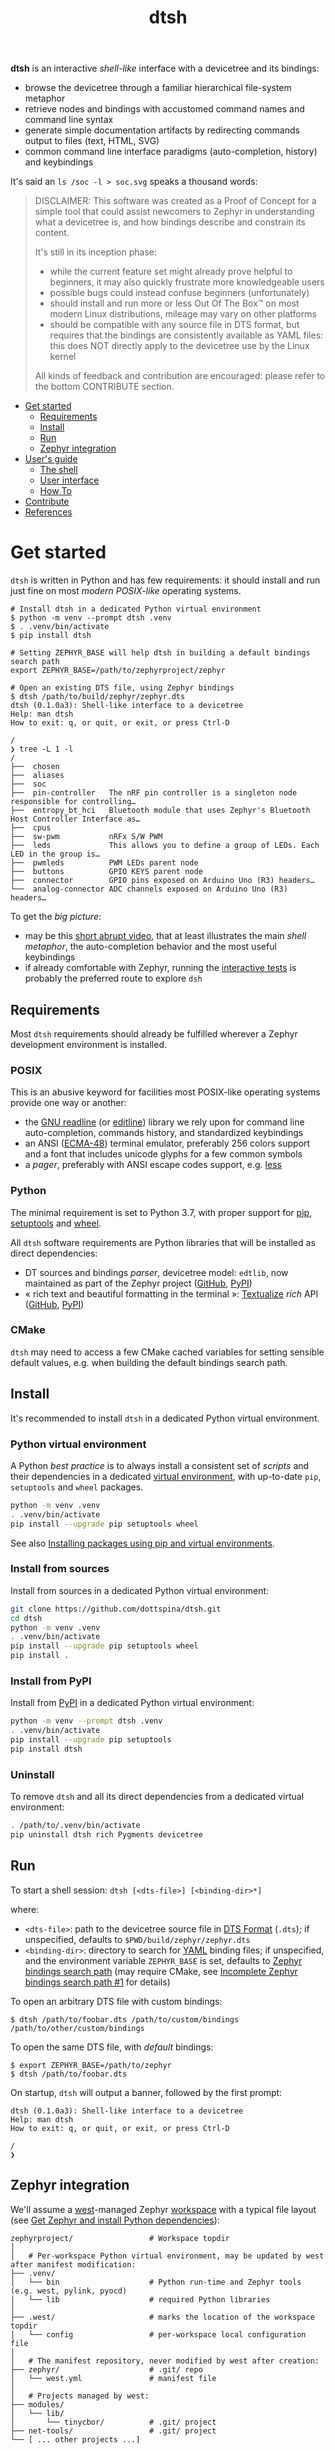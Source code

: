 #+title: dtsh

*dtsh* is an interactive /shell-like/ interface with a devicetree and its bindings:

- browse the devicetree through a familiar hierarchical file-system metaphor
- retrieve nodes and bindings with accustomed command names and command line syntax
- generate simple documentation artifacts by redirecting commands output to files (text, HTML, SVG)
- common command line interface paradigms (auto-completion, history) and keybindings

It's said an ~ls /soc -l > soc.svg~ speaks a thousand words:

[[./doc/img/soc.svg]]

#+begin_quote
DISCLAIMER: This software was created as a Proof of Concept for a simple tool
that could assist newcomers to Zephyr in understanding what a devicetree is,
and how bindings describe and constrain its content.

It's still in its inception phase:

- while the current feature set might already prove helpful to beginners,
  it may also quickly frustrate more knowledgeable users
- possible bugs could instead confuse beginners (unfortunately)
- should install and run more or less Out Of The Box™ on most modern Linux distributions,
  mileage may vary on other platforms
- should be compatible with any source file in DTS format, but requires that the bindings are consistently available as YAML files: this does NOT directly apply to the devicetree use by the Linux kernel

All kinds of feedback and contribution are encouraged: please refer to the bottom CONTRIBUTE section.
#+end_quote

- [[https://github.com/dottspina/dtsh#get-started][Get started]]
  - [[https://github.com/dottspina/dtsh#requirements][Requirements]]
  - [[https://github.com/dottspina/dtsh#install][Install]]
  - [[https://github.com/dottspina/dtsh#run][Run]]
  - [[https://github.com/dottspina/dtsh#zephyr-integration][Zephyr integration]]
- [[https://github.com/dottspina/dtsh#users-guide][User's guide]]
  - [[https://github.com/dottspina/dtsh#the-shell][The shell]]
  - [[https://github.com/dottspina/dtsh#user-interface][User interface]]
  - [[https://github.com/dottspina/dtsh#how-to][How To]]
- [[https://github.com/dottspina/dtsh#contribute][Contribute]]
- [[https://github.com/dottspina/dtsh#references][References]]

* Get started

 ~dtsh~ is written in Python and has few requirements: it should install and run just fine on most /modern POSIX-like/
 operating systems.

#+begin_example
# Install dtsh in a dedicated Python virtual environment
$ python -m venv --prompt dtsh .venv
$ . .venv/bin/activate
$ pip install dtsh

# Setting ZEPHYR_BASE will help dtsh in building a default bindings search path
export ZEPHYR_BASE=/path/to/zephyrproject/zephyr

# Open an existing DTS file, using Zephyr bindings
$ dtsh /path/to/build/zephyr/zephyr.dts
dtsh (0.1.0a3): Shell-like interface to a devicetree
Help: man dtsh
How to exit: q, or quit, or exit, or press Ctrl-D

/
❯ tree -L 1 -l
/
├──  chosen
├──  aliases
├──  soc
├──  pin-controller   The nRF pin controller is a singleton node responsible for controlling…
├──  entropy_bt_hci   Bluetooth module that uses Zephyr's Bluetooth Host Controller Interface as…
├──  cpus
├──  sw-pwm           nRFx S/W PWM
├──  leds             This allows you to define a group of LEDs. Each LED in the group is…
├──  pwmleds          PWM LEDs parent node
├──  buttons          GPIO KEYS parent node
├──  connector        GPIO pins exposed on Arduino Uno (R3) headers…
└──  analog-connector ADC channels exposed on Arduino Uno (R3) headers…
#+end_example

To get the /big picture/:

- may be this [[https://youtu.be/pc2AMx1iPPE][short abrupt video]], that at least illustrates the main /shell metaphor/, the auto-completion behavior
   and the most useful keybindings
- if already comfortable with Zephyr, running the [[https://github.com/dottspina/dtsh#interactive-tests][interactive tests]]
   is probably the preferred route to explore ~dsh~

** Requirements

Most ~dtsh~ requirements should already be fulfilled wherever a Zephyr development environment is installed.

*** POSIX

This is an abusive keyword for facilities most POSIX-like operating systems provide one way or another:

- the [[https://tiswww.cwru.edu/php/chet/readline/rltop.html][GNU readline]] (or [[https://www.thrysoee.dk/editline/][editline]]) library we rely upon for command line auto-completion, commands history,
   and standardized keybindings
- an ANSI ([[https://www.ecma-international.org/publications-and-standards/standards/ecma-48/][ECMA-48]]) terminal emulator, preferably 256 colors support and a font that includes unicode glyphs
   for a few common symbols
- a /pager/, preferably with ANSI escape codes support, e.g. [[https://www.greenwoodsoftware.com/less/faq.html][less]]

*** Python

The minimal requirement is set to Python 3.7, with proper support for [[https://pip.pypa.io/en/stable/][pip]], [[https://setuptools.pypa.io/en/latest/setuptools.html][setuptools]] and [[https://peps.python.org/pep-0427/][wheel]].

All ~dtsh~ software requirements are Python libraries that will be installed as direct dependencies:

- DT sources and bindings /parser/, devicetree model: ~edtlib~, now maintained as part of the Zephyr project ([[https://github.com/zephyrproject-rtos/python-devicetree][GitHub]], [[https://pypi.org/project/devicetree/][PyPI]])
- « rich text and beautiful formatting in the terminal »: [[https://www.textualize.io/][Textualize]] /rich/ API ([[https://github.com/Textualize/rich][GitHub]], [[https://pypi.org/project/rich/][PyPI]])

*** CMake

~dtsh~ may need to access a few CMake cached variables for setting sensible default values,
e.g. when building the default bindings search path.

** Install

It's recommended to install ~dtsh~ in a dedicated Python virtual environment.

*** Python virtual environment

A Python /best practice/ is to always install a consistent set of /scripts/ and their dependencies in a dedicated
[[https://peps.python.org/pep-0405/][virtual environment]], with up-to-date ~pip~, ~setuptools~ and ~wheel~ packages.

#+begin_src sh
python -m venv .venv
. .venv/bin/activate
pip install --upgrade pip setuptools wheel
#+end_src

See also [[https://packaging.python.org/en/latest/guides/installing-using-pip-and-virtual-environments/][Installing packages using pip and virtual environments]].

*** Install from sources

Install from sources in a dedicated Python virtual environment:

#+begin_src sh
git clone https://github.com/dottspina/dtsh.git
cd dtsh
python -m venv .venv
. .venv/bin/activate
pip install --upgrade pip setuptools wheel
pip install .
#+end_src

*** Install from PyPI

Install from [[https://pypi.org/project/dtsh/][PyPI]] in a dedicated Python virtual environment:

#+begin_src sh
python -m venv --prompt dtsh .venv
. .venv/bin/activate
pip install --upgrade pip setuptools
pip install dtsh
#+end_src

*** Uninstall

To remove ~dtsh~ and all its direct dependencies from a dedicated virtual environment:

#+begin_src sh
. /path/to/.venv/bin/activate
pip uninstall dtsh rich Pygments devicetree
#+end_src

** Run

To start a shell session: ~dtsh [<dts-file>] [<binding-dir>*]~

where:

- ~<dts-file>~: path to the devicetree source file in  [[https://devicetree-specification.readthedocs.io/en/latest/chapter6-source-language.html][DTS Format]] (~.dts~);
  if unspecified, defaults to ~$PWD/build/zephyr/zephyr.dts~
- ~<binding-dir>~: directory to search for  [[https://yaml.org/][YAML]] binding files;
  if unspecified, and the environment variable ~ZEPHYR_BASE~ is set,
  defaults to [[https://docs.zephyrproject.org/latest/build/dts/bindings.html#where-bindings-are-located][Zephyr bindings search path]]
  (may require CMake, see [[https://github.com/dottspina/dtsh/issues/1][Incomplete Zephyr bindings search path #1]] for details)

To open an arbitrary DTS file with custom bindings:

#+begin_example
$ dtsh /path/to/foobar.dts /path/to/custom/bindings /path/to/other/custom/bindings
#+end_example

To open the same DTS file, with /default/ bindings:

#+begin_example
$ export ZEPHYR_BASE=/path/to/zephyr
$ dtsh /path/to/foobar.dts
#+end_example

On startup, ~dtsh~ will output a banner, followed by the first prompt:

#+begin_example
dtsh (0.1.0a3): Shell-like interface to a devicetree
Help: man dtsh
How to exit: q, or quit, or exit, or press Ctrl-D

/
❯
#+end_example

** Zephyr integration

We'll assume a [[https://docs.zephyrproject.org/latest/develop/west/][west]]-managed Zephyr [[https://docs.zephyrproject.org/latest/develop/west/basics.html#example-workspace][workspace]] with a typical file layout
(see [[https://docs.zephyrproject.org/latest/develop/getting_started/#get-zephyr-and-install-python-dependencies][Get Zephyr and install Python dependencies]]):

#+begin_src
zephyrproject/                 # Workspace topdir
│
│   # Per-workspace Python virtual environment, may be updated by west after manifest modification:
├── .venv/
│   └── bin                    # Python run-time and Zephyr tools (e.g. west, pylink, pyocd)
│   └── lib                    # required Python libraries
│
├── .west/                     # marks the location of the workspace topdir
│   └── config                 # per-workspace local configuration file
│
│   # The manifest repository, never modified by west after creation:
├── zephyr/                    # .git/ repo
│   └── west.yml               # manifest file
│
│   # Projects managed by west:
├── modules/
│   └── lib/
│       └── tinycbor/          # .git/ project
├── net-tools/                 # .git/ project
└── [ ... other projects ...]
#+end_src

It's then possible to install ~dtsh~ in the same /command line development environment/ as ~west~:

#+begin_src sh
# Activate the Python venv as usual, e.g.:
. /path/to/zephyrproject/.venv/bin/activate

# Install latest dtsh release from PyPI
pip install dtsh
#+end_src

And to simply run ~dtsh~ without any argument:

#+begin_src sh
# Activate the Python venv as usual, e.g.:
. /path/to/zephyrproject/.venv/bin/activate
# Set the Zephyr kernel environment as usual, e.g.:
. /path/to/zephyrproject/zephyr/zephyr-env.sh

# Build the Zephyr firmware as usual, e.g.:
west build $ZEPHYR_BASE/samples/sensor/bme680
# Open the generated DTS file build/zephyr/zephyr.dts using default bindings
dtsh
#+end_src

To remove ~dtsh~ from a Zephyr workspace:

#+begin_src sh
. /path/to/zephyrproject/.venv/bin/activate
pip uninstall dtsh rich
#+end_src

* User's guide

The preferred entry point to the ~dtsh~ documentation should be its manual pages:

- ~man dtsh~: open the shell manual page (mostly similar to this user guide)
- ~man <CMD>~: open the manual page for the command ~<CMD>~

** The shell

~dtsh~ defines a set of /built-in/ commands that interface with a devicetree and its bindings through a hierarchical file-system metaphor.

Loading of /external commands/ is not (yet) supported.

*** File system metaphor

Within a ~dtsh~ session, a devicetree shows itself as a familiar hierarchical file-system,
where [[https://devicetree-specification.readthedocs.io/en/stable/devicetree-basics.html#path-names][path names]] /look like/ paths to files or directories, depending on the acting shell command.

A current /working node/ is defined, similar to any shell's current working directory,
allowing ~dtsh~ to also support relative paths.

A leading ~.~ represents the current working node, and ~..~ its parent.
The devicetree root node is its own parent.

To designate properties, ~dtsh~ use ~$~ as a separator between DT path names and [[https://devicetree-specification.readthedocs.io/en/stable/devicetree-basics.html#property-names][property names]]
(should be safe since ~$~ is an invalid character for both node and property names).

Some commands support filtering or /globbing/ with trailing wild-cards ~*~.

*** Command string

The ~dtsh~ command string is based on the [[https://www.gnu.org/software/libc/manual/html_node/Using-Getopt.html][GNU getopt]] syntax.

**** Synopsis

All built-ins share the same synopsis:

#+begin_example
CMD [OPTIONS] [PARAMS]
#+end_example

where:

- ~CMD~: the built-in name, e.g. ~ls~
- ~OPTIONS~: the options the command is invoked with, e.g. ~-l~
- ~PARAMS~: the parameters the command is invoked for, e.g. a path name

~OPTIONS~ and ~PARAMS~ are not positional: ~ls -l /soc~ is equivalent to ~ls /soc -l~.

**** Options

An option may support:

- a short name, starting with a single ~-~ (e.g. ~-h~)
- a long name, starting with ~--~ (e.g. ~--help~)

Short option names can combine: ~-lR~ is equivalent to ~-l -R~.

Options semantic should be consistent across commands, e.g. ~-l~ always means /long format/.

We also try to re-use /well-known/ option names, e.g. ~-r~ for /reverse sort/ or ~-R~ for /recursive/.

*** Built-ins

| Built-in |                                           |
|----------+-------------------------------------------|
| ~alias~    | print defined aliases                     |
| ~chosen~   | print chosen configuration                |
| ~pwd~      | print current working node's path         |
| ~cd~       | change current working node               |
| ~ls~       | list devicetree nodes                     |
| ~tree~     | list devicetree nodes in tree-like format |
| ~cat~      | concatenate and print devicetree content  |
| ~man~      | open a manual page                        |

*** Manual pages

As expected, the ~man~ command will open the manual page for the shell itself (~man dtsh~),
or one of its built-ins (e.g. ~man ls~).

 ~man~ may also open a manual page for a [[https://devicetree-specification.readthedocs.io/en/latest/chapter2-devicetree-basics.html#compatible][compatible]], which is essentially a view of its (YAML) bindings: e.g.  ~man --compat nordic,nrf-radio~

  ~man~ should eventually also serve as an entry point to external useful or normative documents,
  e.g. the Devicetree Specifications or the Zephyr project's documentation.

*** System information

**dtsh** may also expose /system/ information, including:

- the Zephyr kernel version, e.g. ~zephyr-3.1.0~, with a link to the corresponding
  release notes when available
- board information, based on the content of its YAML binding file,
  with a link to the corresponding documentation when the board
  is [[https://docs.zephyrproject.org/latest/boards/index.html][supported by Zephyr]]
- the configured /toolchain/, either Zephyr SDK or GNU Arm Embedded

Retrieving this information may involve environment variables (e.g. ~ZEPHYR_BASE~),
CMake cached variables (e.g. ~BOARD_DIR~), and  ~git~ or ~GCC~.

Refer to `man uname` for details.

** User interface

The ~dtsh~ command line interface paradigms and keybindings should sound familiar.

*** The prompt

The default shell prompt is ❯.
The line immediately above the prompt shows the current working node's path.

#+begin_example
/
❯ pwd
/

/
❯ cd /soc/i2c@40003000/bme680@76

/soc/i2c@40003000/bme680@76
❯ pwd
/soc/i2c@40003000/bme680@76

#+end_example

Pressing ~C-d~ (aka ~CTRL-D~) at the prompt will exit the ~dtsh~ session.

*** Commands history

Commands history is provided through GNU readline integration.

At the shell prompt, press:

- up arrow (↑) to navigate the commands history backward
- down arrow (↓) to navigate the commands history forward
- ~C-r~ (aka ~CTRL-R~) to /reverse search/ the commands history

The history file (typically ~$HOME/.config/dtsh/history~) is saved on exit, and loaded on startup.

*** Auto-completion

Command line auto-completion is provided through GNU readline integration.

Auto-completion is triggered by first pressing the ~TAB~ key twice,
then once for subsequent completions of the same command line, and may apply to:

- command names (aka built-ins)
- command options
- command parameters such as node paths or compatibles

*** The pager

Built-ins that may produce large outputs support the ~--pager~ option: the command's output is then
/paged/ using the system pager, typically ~less~:

- use up (↑) and down (↓) arrows to navigate line by line
- use page up (⇑) and down (⇓) to navigate /window/ by /window/
- press ~g~ go to first line
- press ~G~ go to last line
- press ~/~ to enter search mode
- press ~h~ for help
- press ~q~ to quit the pager and return to the ~dtsh~ prompt

On the contrary, the ~man~ command uses the pager by default and defines a ~--no-pager~ option to disable it.

*** External links

~dtsh~ commands output may contain links to external documents such as:

- the local YAML binding files, that should open in the system's default  text editor
- the Devicetree specifications or the Zephyr project's documentation,
   that should open in the system's default web browser

How these links will appear in the console, and whether they are /actionable/ or not,
eventually depend on the terminal.

*** Output redirection

Command output redirection uses the well-known syntax:

#+begin_example
CMD [OPTIONS] [PARAMS] > PATH
#+end_example

where ~PATH~ is the absolute or relative path to the file the command output will be redirected to.

Depending on the extension, the command output may be saved as an HTML page (~.html~),  an SVG image (~.svg~),
or a text file (default).

For example:

#+begin_example
/
❯ ls -l soc > soc.html

#+end_example

*** Keybindings

Familiar keybindings are provided through GNU readline integration.

| Keyboard shortcut |                                              |
|-------------------+----------------------------------------------|
| ~C-l~               | clear terminal screen                        |
| ~C-a~               | move cursor to beginning of command line     |
| ~C-e~               | move cursor to end of command line           |
| ~C-k~               | /kill/ text from cursor to end of command line |
| ~M-d~               | /kill/ word at cursor                          |
| ~C-y~               | /yank/ (paste) the content of the /kill buffer/  |
| ~C-←~               | move cursor one word backward                |
| ~C-→~               | move cursor one word forward                 |
| ~↑~                 | navigate the commands history backward       |
| ~↓~                 | navigate the commands history forward        |
| ~C-r~               | search the commands history                  |
| ~TAB~               | trigger auto-completion                      |

where:

- e.g. ~C-c~ means hold the ~CTRL~ key, then press ~C~
- e.g. ~M-d~ means hold the ~Alt~ (/meta/) key, then press ~D~

*** Theme

Colors and such are subjective, and most importantly the rendering will
eventually depend on the terminal's font and palette,
possibly resulting in severe accessibility issues, e.g. grey text on white background
or a weird shell prompt.

In such situations, or to accommodate personal preferences, users can try to override
~dtsh~ colors (and prompt) by creating a /theme/ file  (typically ~$HOME/.config/dtsh/theme~).

Use the [[https://github.com/dottspina/dtsh/blob/main/src/dtsh/theme][default theme]] as template:

#+begin_src sh
cp src/dtsh/theme ~/.config/dtsh/theme
#+end_src

** How To
*** SoC overview

Try  ~ls -lR --pager /soc~

*** Board definition

Try ~uname -ml~

*** Options Cheat Sheet

Command options list:

#+begin_example
/
❯ ls -h
ls [-d] [-l] [-r] [-R] [--pager] [-h --help] [PATH]
#+end_example

Command options summary (press ~TAB~ twice after the ~-~ character that starts
option names):

#+begin_example
/
❯ ls -
-d        list node itself, not its content
-l        use rich listing format
-r        reverse order while sorting
-R        list node contents recursively
-h --help print usage summary
--pager   page command output
#+end_example

* Contribute

All kinds of feedback and contribution are encouraged: open an [[https://github.com/dottspina/dtsh/issues/new][issue]]  or a [[https://github.com/dottspina/dtsh/pulls][pull request]] with the appropriate [[https://github.com/dottspina/dtsh/issues/labels][label]].

| Label                |                                           |
|----------------------+-------------------------------------------|
| ~RFC~                  | Participate in Request For Comments       |
| ~features~             | Ask for new features and improvements     |
| ~bug~                  | The software does not behave as specified |
| ~help & documentation~ | Ask for help, documentation updates       |

** Request For Comments

This project is still exploring /what could be/:

- an educational tool that would assist students and professors when introducing /devicetrees/
- an handy debug or discovery tool that would at a glance show how a /board/ is configured,
  which buses and devices are supported and if they are enabled, the memory layout for mapped peripherals and suchlike

To provide feedback regarding theses topics, please open issues with the ~RFC~ label.

If specifically asking for new functionalities or improvements, prefer the ~features~ label.

** Getting Help

When the documentation is lacking, confusing or incorrect, please open issues with the ~help & documentation~ label.

** Report bugs

This software is still in alpha state, and is tested mostly with the DTS files generated when
building a few Zephyr sample applications for the nRF52840 DK [[https://docs.zephyrproject.org/latest/boards/arm/nrf52840dk_nrf52840/doc/index.html][board]]: bugs are expected,
please open issues with the ~bug~ label.

** Hacking dtsh

Hack into ~dtsh~ and contribute [[https://github.com/dottspina/dtsh/pulls][pull requests]] (bug fix, features, documentation, code review).

*** Development mode installation

Install ~dtsh~ in development mode:

#+begin_src sh
git clone https://github.com/dottspina/dtsh.git
cd dtsh
python -m venv .venv
. .venv/bin/activate
pip install --upgrade pip setuptools wheel
pip install --editable .
#+end_src

The ~--editable~ option asks ~pip~ to install ~dtsh~ as an editable /working copy/.

*** Unit tests

To run a few unit tests:

#+begin_src sh
cd dtsh
. .venv/bin/activate
# install test requirements
pip install ".[test]"
# run unit tests
python -m pytest tests
#+end_src

*** Interactive tests

The [[https://github.com/dottspina/dtsh/tree/main/etc/sh][etc/sh]] folder contains a few helper scrips that, while not originally written
with a public use in mind, may prove helpful in hacking through ~dtsh~.

In particular ~interactive-tests.sh~, that will sequentially run ~dtsh~
for various boards and configurations:

#+begin_example
==== UC7: DTS from Zephyr build, Zephyr bindings
     Bindings search path: $ZEPHYR_BASE/dts/bindings
     Toolchain (dtsh): Zephyr SDK
     Application: coap_client
     Board: mimxrt1170_evk_cm7
Run test [yN]:
#+end_example

The synopsis is:

#+begin_example
etc/sh/interactive-tests.sh [ZEPHYR_BASE TOOLCHAIN_BASE]
#+end_example

Where:

- ~ZEPHYR_BASE~ would be a valid value for the environment variable ~ZEPHYR_BASE~ (sic)
- ~TOOLCHAIN_BASE~ would be a valid value for ~ZEPHYR_SDK_INSTALL_DIR~ or
  ~$GNUARMEMB_TOOLCHAIN_PATH~ (the script /should/ auto-detect the toolchain variant
  and set ~ZEPHYR_TOOLCHAIN_VARIANT~ accordingly)

When started without parameters, ~interactive-tests.sh~ will default to hard-coded values
that match the test platform file-system, and won't make sense anywhere else.
They are easy to change, though.

WARNING:

- tests ~UC3~ to ~UC9~ will install (uninstall) ~dtsh~ into (from) the Python environment of
  the West workspace parent of ~ZEPHYR_BASE~
- tests ~UC8~ and ~UC9~ are expected to fail if GCC Arm 10 and 11 are not installed at the
  locations determined by the above hard-coded values

*** Notes

While probably not so /pythonesque/, the source code should eventually seem obvious,
and friendly to hacking and prototyping.

For example, to define a new built-in:

- look for the ~DtshCommand~ and ~DtshCommandOption~ classes ([[https://github.com/dottspina/dtsh/blob/main/src/dtsh/dtsh.py][dtsh.dtsh]] module) to get the basics
- copy an existing command (e.g. [[https://github.com/dottspina/dtsh/blob/main/src/dtsh/builtin_ls.py][ls]]) as a template,  and customize it
- re-use or improve helpers and views in the [[https://github.com/dottspina/dtsh/blob/main/src/dtsh/tui.py][dtsh.tui]] module to assemble the command output
  (see also the /rich/ [[https://rich.readthedocs.io/en/stable/console.html][Console API]])
- when ready, register it in the ~dtsh.shell.DevicetreeShell~ constructor
* References

More or less introductory references about /devicetrees/.

** Devicetree Specifications

- [[https://devicetree-specification.readthedocs.io/en/latest/][Online Devicetree Specifications]] (latest)
- [[https://devicetree-specification.readthedocs.io/en/stable/][Online Devicetree Specifications]] (stable)

** Zephyr

- [[https://docs.zephyrproject.org/latest/build/dts/intro.html][Introduction to devicetree]]
- [[https://docs.zephyrproject.org/latest/build/dts/bindings.html][Devicetree bindings]]
- [[https://docs.zephyrproject.org/latest/build/dts/api/bindings.html][Bindings index]]
- [[https://docs.zephyrproject.org/latest/build/dts/api/api.html#zephyr-specific-chosen-nodes][Zephyr-specific chosen nodes]]
- [[https://docs.zephyrproject.org/latest/build/dts/dt-vs-kconfig.html][Devicetree versus Kconfig]]

** Linux

- [[https://docs.kernel.org/devicetree/index.html][Open Firmware and Devicetree]]
- [[https://elinux.org/Device_Tree_Usage][Device Tree Usage]]
- [[https://elinux.org/Device_Tree_Reference][Device Tree Reference]]
- [[https://elinux.org/Device_Tree_What_It_Is][Device Tree What It Is]]

